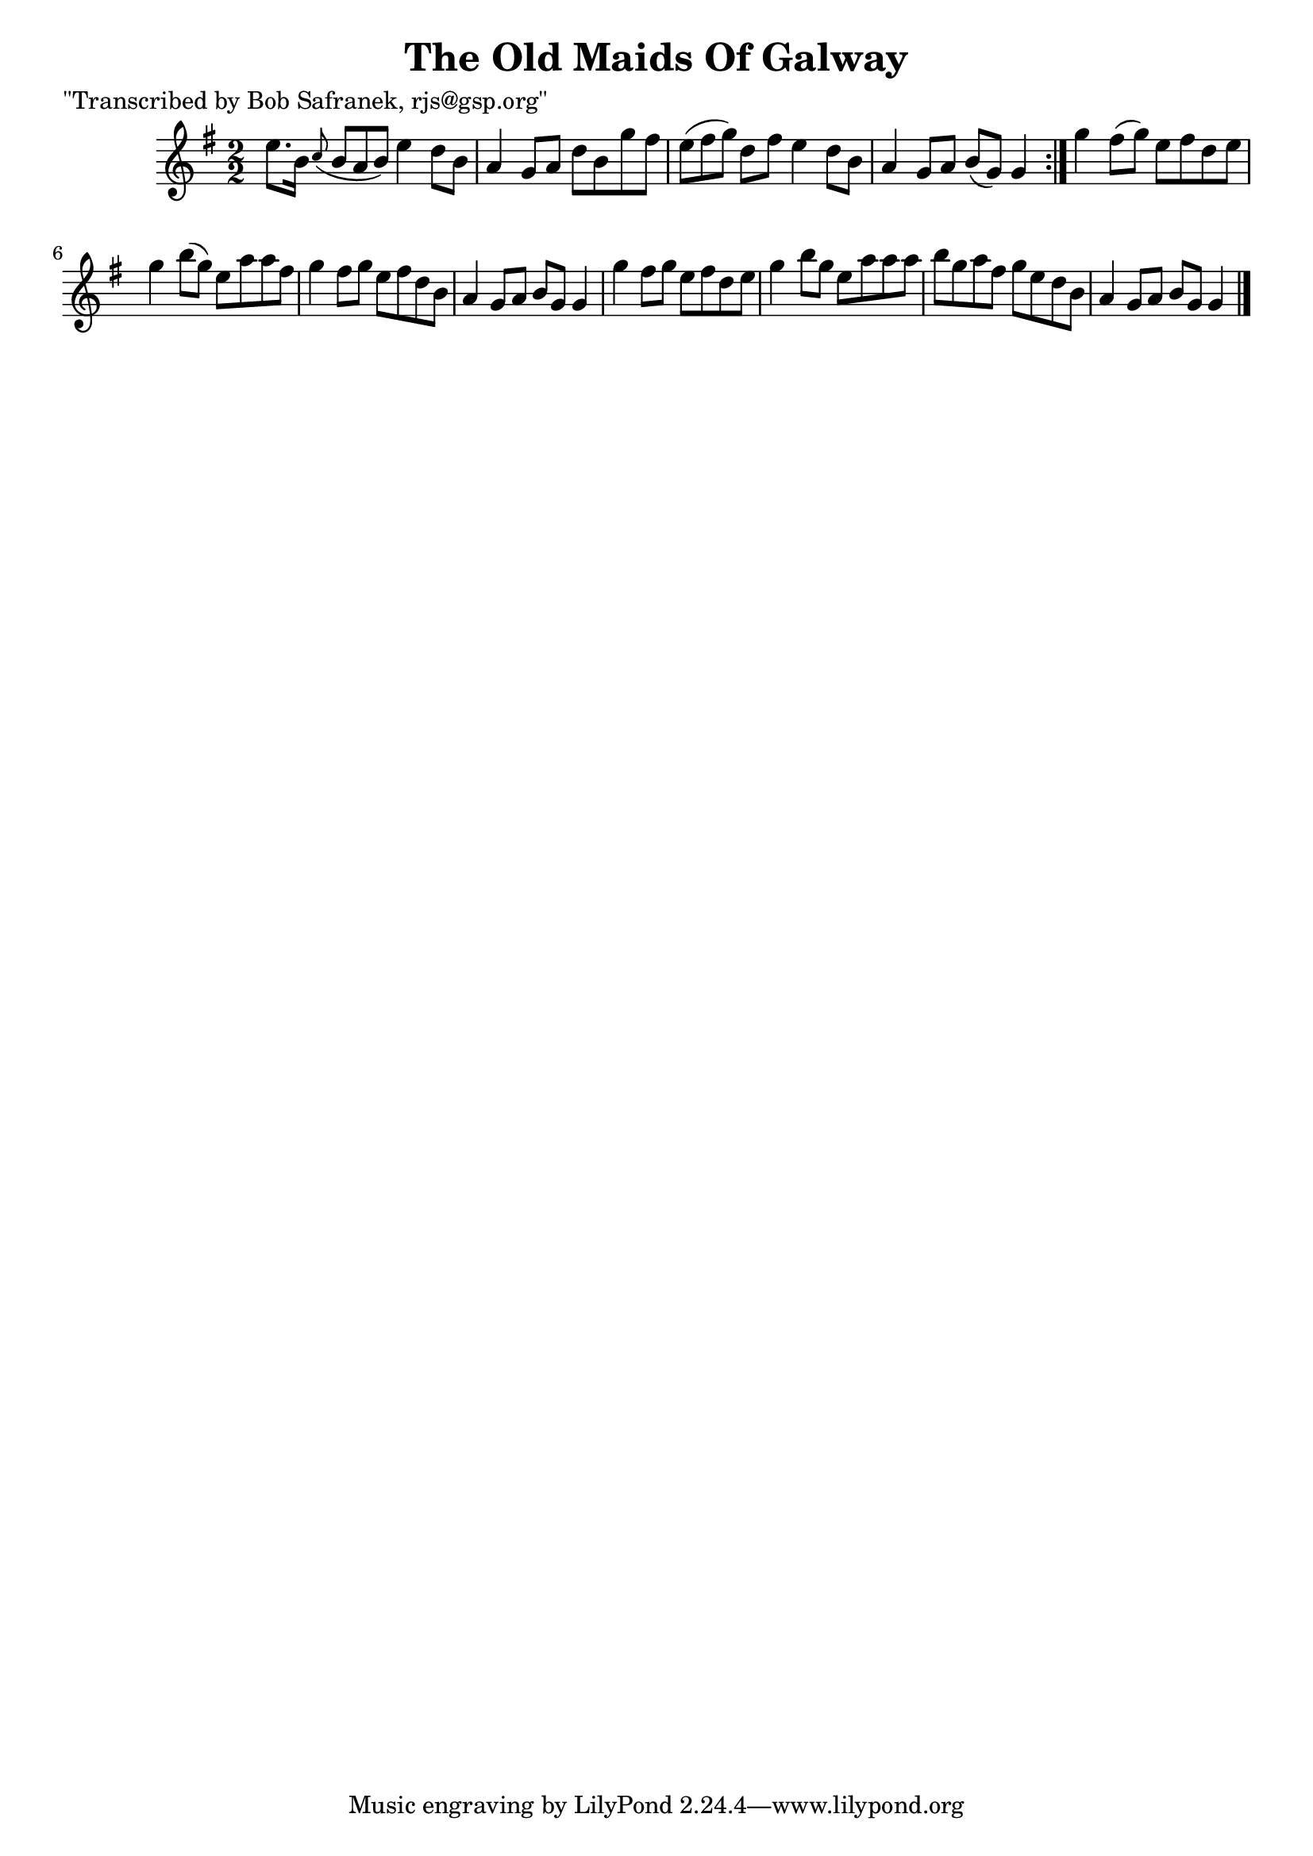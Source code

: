 
\version "2.16.2"
% automatically converted by musicxml2ly from xml/1417_bs.xml

%% additional definitions required by the score:
\language "english"


\header {
    poet = "\"Transcribed by Bob Safranek, rjs@gsp.org\""
    encoder = "abc2xml version 63"
    encodingdate = "2015-01-25"
    title = "The Old Maids Of Galway"
    }

\layout {
    \context { \Score
        autoBeaming = ##f
        }
    }
PartPOneVoiceOne =  \relative e'' {
    \repeat volta 2 {
        \key g \major \numericTimeSignature\time 2/2 e8. [ b16 ] \grace
        { c8 ( } b8*2/3 [ a8*2/3 b8*2/3 ) ] e4 d8 [ b8 ] | % 2
        a4 g8 [ a8 ] d8 [ b8 g'8 fs8 ] | % 3
        e8*2/3 ( [ fs8*2/3 g8*2/3 ) ] d8 [ fs8 ] e4 d8 [ b8 ] | % 4
        a4 g8 [ a8 ] b8 ( [ g8 ) ] g4 }
    | % 5
    g'4 fs8 ( [ g8 ) ] e8 [ fs8 d8 e8 ] | % 6
    g4 b8 ( [ g8 ) ] e8 [ a8 a8 fs8 ] | % 7
    g4 fs8 [ g8 ] e8 [ fs8 d8 b8 ] | % 8
    a4 g8 [ a8 ] b8 [ g8 ] g4 | % 9
    g'4 fs8 [ g8 ] e8 [ fs8 d8 e8 ] | \barNumberCheck #10
    g4 b8 [ g8 ] e8 [ a8 a8 a8 ] | % 11
    b8 [ g8 a8 fs8 ] g8 [ e8 d8 b8 ] | % 12
    a4 g8 [ a8 ] b8 [ g8 ] g4 \bar "|."
    \times 2/3  {
        }
    \times 2/3  {
        }
    }


% The score definition
\score {
    <<
        \new Staff <<
            \context Staff << 
                \context Voice = "PartPOneVoiceOne" { \PartPOneVoiceOne }
                >>
            >>
        
        >>
    \layout {}
    % To create MIDI output, uncomment the following line:
    %  \midi {}
    }

